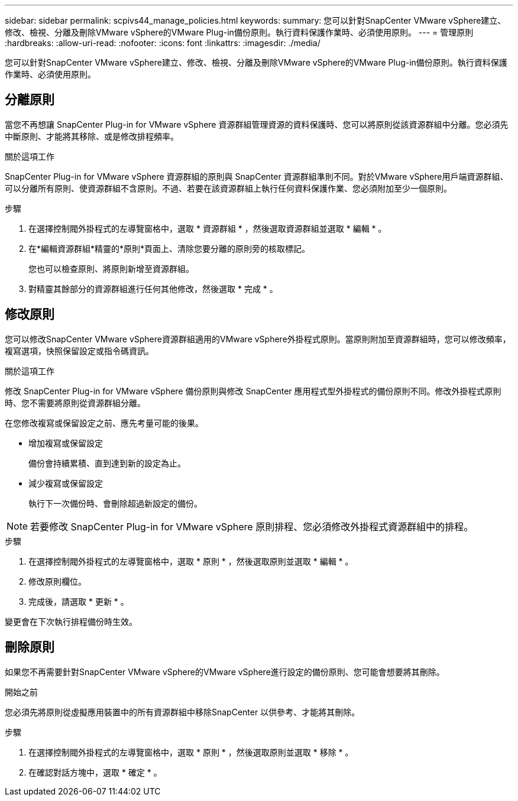 ---
sidebar: sidebar 
permalink: scpivs44_manage_policies.html 
keywords:  
summary: 您可以針對SnapCenter VMware vSphere建立、修改、檢視、分離及刪除VMware vSphere的VMware Plug-in備份原則。執行資料保護作業時、必須使用原則。 
---
= 管理原則
:hardbreaks:
:allow-uri-read: 
:nofooter: 
:icons: font
:linkattrs: 
:imagesdir: ./media/


[role="lead"]
您可以針對SnapCenter VMware vSphere建立、修改、檢視、分離及刪除VMware vSphere的VMware Plug-in備份原則。執行資料保護作業時、必須使用原則。



== 分離原則

當您不再想讓 SnapCenter Plug-in for VMware vSphere 資源群組管理資源的資料保護時、您可以將原則從該資源群組中分離。您必須先中斷原則、才能將其移除、或是修改排程頻率。

.關於這項工作
SnapCenter Plug-in for VMware vSphere 資源群組的原則與 SnapCenter 資源群組準則不同。對於VMware vSphere用戶端資源群組、可以分離所有原則、使資源群組不含原則。不過、若要在該資源群組上執行任何資料保護作業、您必須附加至少一個原則。

.步驟
. 在選擇控制閥外掛程式的左導覽窗格中，選取 * 資源群組 * ，然後選取資源群組並選取 * 編輯 * 。
. 在*編輯資源群組*精靈的*原則*頁面上、清除您要分離的原則旁的核取標記。
+
您也可以檢查原則、將原則新增至資源群組。

. 對精靈其餘部分的資源群組進行任何其他修改，然後選取 * 完成 * 。




== 修改原則

您可以修改SnapCenter VMware vSphere資源群組適用的VMware vSphere外掛程式原則。當原則附加至資源群組時，您可以修改頻率，複寫選項，快照保留設定或指令碼資訊。

.關於這項工作
修改 SnapCenter Plug-in for VMware vSphere 備份原則與修改 SnapCenter 應用程式型外掛程式的備份原則不同。修改外掛程式原則時、您不需要將原則從資源群組分離。

在您修改複寫或保留設定之前、應先考量可能的後果。

* 增加複寫或保留設定
+
備份會持續累積、直到達到新的設定為止。

* 減少複寫或保留設定
+
執行下一次備份時、會刪除超過新設定的備份。




NOTE: 若要修改 SnapCenter Plug-in for VMware vSphere 原則排程、您必須修改外掛程式資源群組中的排程。

.步驟
. 在選擇控制閥外掛程式的左導覽窗格中，選取 * 原則 * ，然後選取原則並選取 * 編輯 * 。
. 修改原則欄位。
. 完成後，請選取 * 更新 * 。


變更會在下次執行排程備份時生效。



== 刪除原則

如果您不再需要針對SnapCenter VMware vSphere的VMware vSphere進行設定的備份原則、您可能會想要將其刪除。

.開始之前
您必須先將原則從虛擬應用裝置中的所有資源群組中移除SnapCenter 以供參考、才能將其刪除。

.步驟
. 在選擇控制閥外掛程式的左導覽窗格中，選取 * 原則 * ，然後選取原則並選取 * 移除 * 。
. 在確認對話方塊中，選取 * 確定 * 。

